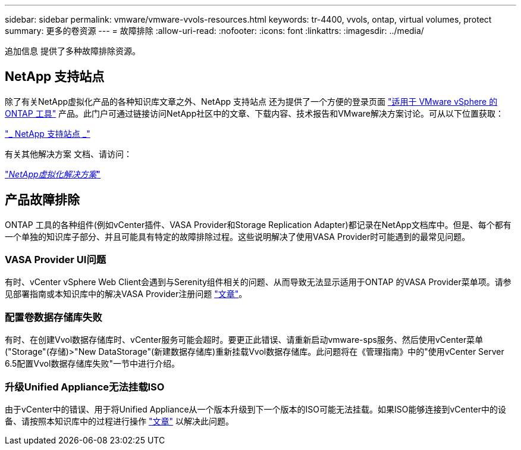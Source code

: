 ---
sidebar: sidebar 
permalink: vmware/vmware-vvols-resources.html 
keywords: tr-4400, vvols, ontap, virtual volumes, protect 
summary: 更多的卷资源 
---
= 故障排除
:allow-uri-read: 
:nofooter: 
:icons: font
:linkattrs: 
:imagesdir: ../media/


[role="lead"]
追加信息 提供了多种故障排除资源。



== NetApp 支持站点

除了有关NetApp虚拟化产品的各种知识库文章之外、NetApp 支持站点 还为提供了一个方便的登录页面 https://mysupport.netapp.com/site/products/all/details/otv/docs-tab["适用于 VMware vSphere 的 ONTAP 工具"] 产品。此门户可通过链接访问NetApp社区中的文章、下载内容、技术报告和VMware解决方案讨论。可从以下位置获取：

https://mysupport.netapp.com/site/products/all/details/otv/docs-tab["_ NetApp 支持站点 _"]

有关其他解决方案 文档、请访问：

https://docs.netapp.com/us-en/netapp-solutions/virtualization/index.html["_NetApp虚拟化解决方案_"]



== 产品故障排除

ONTAP 工具的各种组件(例如vCenter插件、VASA Provider和Storage Replication Adapter)都记录在NetApp文档库中。但是、每个都有一个单独的知识库子部分、并且可能具有特定的故障排除过程。这些说明解决了使用VASA Provider时可能遇到的最常见问题。



=== VASA Provider UI问题

有时、vCenter vSphere Web Client会遇到与Serenity组件相关的问题、从而导致无法显示适用于ONTAP 的VASA Provider菜单项。请参见部署指南或本知识库中的解决VASA Provider注册问题 https://kb.netapp.com/Advice_and_Troubleshooting/Data_Storage_Software/VSC_and_VASA_Provider/How_to_resolve_display_issues_with_the_vSphere_Web_Client["文章"]。



=== 配置卷数据存储库失败

有时、在创建Vvol数据存储库时、vCenter服务可能会超时。要更正此错误、请重新启动vmware-sps服务、然后使用vCenter菜单("Storage"(存储)>"New DataStorage"(新建数据存储库)重新挂载Vvol数据存储库。此问题将在《管理指南》中的"使用vCenter Server 6.5配置Vvol数据存储库失败"一节中进行介绍。



=== 升级Unified Appliance无法挂载ISO

由于vCenter中的错误、用于将Unified Appliance从一个版本升级到下一个版本的ISO可能无法挂载。如果ISO能够连接到vCenter中的设备、请按照本知识库中的过程进行操作 https://kb.netapp.com/Advice_and_Troubleshooting/Data_Storage_Software/VSC_and_VASA_Provider/Virtual_Storage_Console_(VSC)%3A_Upgrading_VSC_appliance_fails_%22failed_to_mount_ISO%22["文章"] 以解决此问题。
